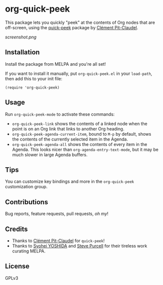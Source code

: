 #+BEGIN_HTML
<a href=https://alphapapa.github.io/dont-tread-on-emacs/><img src="dont-tread-on-emacs-150.png" align="right"></a>
#+END_HTML

* org-quick-peek

[[https://melpa.org/#/helm-navi][file:https://melpa.org/packages/org-quick-peek-badge.svg]]

This package lets you quickly "peek" at the contents of Org nodes that are off-screen, using the [[https://github.com/cpitclaudel/quick-peek/][quick-peek]] package by [[https://github.com/cpitclaudel/quick-peek/][Clément Pit-Claudel]].

[[screenshot.png]]

** Installation

Install the package from MELPA and you're all set!

If you want to install it manually, put =org-quick-peek.el= in your =load-path=, then add this to your init file:

#+BEGIN_SRC elisp
  (require 'org-quick-peek)
#+END_SRC

** Usage

Run =org-quick-peek-mode= to activate these commands:

+ =org-quick-peek-link= shows the contents of a linked node when the point is on an Org link that links to another Org heading.
+ =org-quick-peek-agenda-current-item=, bound to =M-p= by default, shows the contents of the currently selected item in the Agenda.
+ =org-quick-peek-agenda-all= shows the contents of every item in the Agenda.  This looks nicer than =org-agenda-entry-text-mode=, but it may be much slower in large Agenda buffers.

** Tips

You can customize key bindings and more in the =org-quick-peek= customization group.

** Contributions

Bug reports, feature requests, pull requests, /oh my/!

** Credits

+  Thanks to [[https://github.com/cpitclaudel/quick-peek/][Clément Pit-Claudel]] for =quick-peek=!
+  Thanks to [[https://github.com/syohex][Syohei YOSHIDA]] and [[https://github.com/purcell][Steve Purcell]] for their tireless work curating MELPA.

** License

GPLv3
